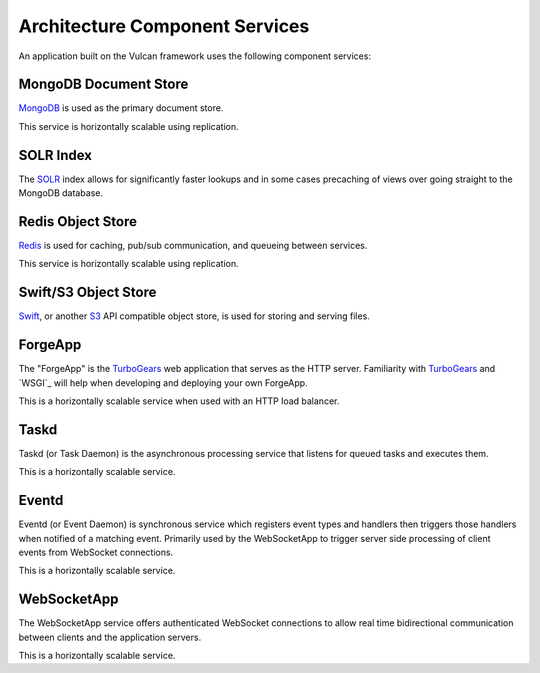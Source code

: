 Architecture Component Services
===============================

An application built on the Vulcan framework uses the following component
services:

.. graphviz:: component_services.dot

MongoDB Document Store
----------------------

`MongoDB`_ is used as the primary document store.

This service is horizontally scalable using replication.

.. _MongoDB: http://www.mongodb.org

SOLR Index
----------

The `SOLR`_ index allows for significantly faster lookups and in some cases
precaching of views over going straight to the MongoDB database.

.. _SOLR: http://lucene.apache.org/solr/

Redis Object Store
------------------

`Redis`_ is used for caching, pub/sub communication, and queueing between
services.

This service is horizontally scalable using replication.

.. _Redis: http://redis.io/

Swift/S3 Object Store
---------------------

`Swift`_, or another `S3`_ API compatible object store, is used for storing and
serving files.

.. _Swift: http://swift.openstack.org/
.. _S3: http://aws.amazon.com/s3/

ForgeApp
--------

The "ForgeApp" is the `TurboGears`_ web application that serves as the HTTP
server. Familiarity with `TurboGears`_ and `WSGI`_ will help when developing and
deploying your own ForgeApp.

This is a horizontally scalable service when used with an HTTP load balancer.

.. _TurboGears: http://turbogears.org/

Taskd
-----

Taskd (or Task Daemon) is the asynchronous processing service that listens for
queued tasks and executes them.

This is a horizontally scalable service.

Eventd
------

Eventd (or Event Daemon) is synchronous service which registers event types and
handlers then triggers those handlers when notified of a matching event.
Primarily used by the WebSocketApp to trigger server side processing of client
events from WebSocket connections.

This is a horizontally scalable service.

WebSocketApp
------------

The WebSocketApp service offers authenticated WebSocket connections to allow
real time bidirectional communication between clients and the application
servers.

This is a horizontally scalable service.

